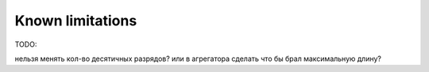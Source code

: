 .. _limitations:

Known limitations
=================

TODO:

нельзя менять кол-во десятичных разрядов? или в агрегатора сделать что бы брал максимальную длину? 